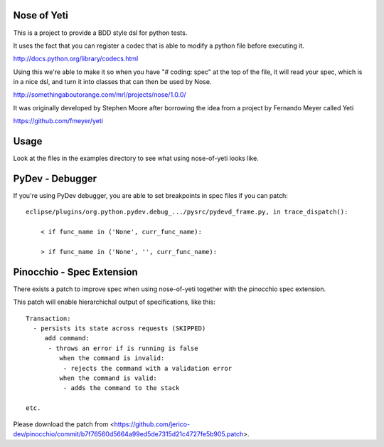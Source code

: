 Nose of Yeti
============

This is a project to provide a BDD style dsl for python tests.

It uses the fact that you can register a codec that is able to modify a python file before executing it.

http://docs.python.org/library/codecs.html

Using this we're able to make it so when you have "# coding: spec" at the top of the file, it will read your spec, which is in a nice dsl, and turn it into classes that can then be used by Nose.

http://somethingaboutorange.com/mrl/projects/nose/1.0.0/

It was originally developed by Stephen Moore after borrowing the idea from a project by Fernando Meyer called Yeti

https://github.com/fmeyer/yeti

Usage
=====

Look at the files in the examples directory to see what using nose-of-yeti looks like.

PyDev - Debugger
================

If you're using PyDev debugger, you are able to set breakpoints in spec files if you can patch::

    eclipse/plugins/org.python.pydev.debug_.../pysrc/pydevd_frame.py, in trace_dispatch():

        < if func_name in ('None', curr_func_name):

        > if func_name in ('None', '', curr_func_name):

Pinocchio - Spec Extension
==========================

There exists a patch to improve spec when using nose-of-yeti together with the pinocchio spec extension.

This patch will enable hierarchichal output of specifications, like this::

    Transaction:
      - persists its state across requests (SKIPPED)
         add command:
          - throws an error if is running is false
             when the command is invalid:
              - rejects the command with a validation error
             when the command is valid:
              - adds the command to the stack

    etc.

Please download the patch from <https://github.com/jerico-dev/pinocchio/commit/b7f76560d5664a99ed5de7315d21c4727fe5b905.patch>.
